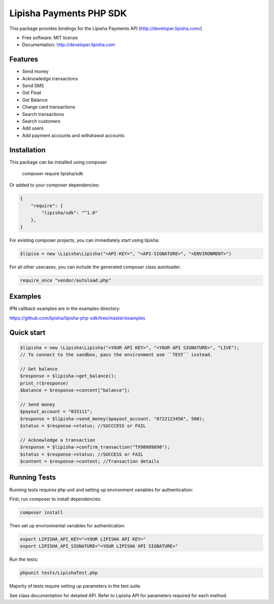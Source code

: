 ===============================
Lipisha Payments PHP SDK
===============================


This package provides bindings for the Lipisha Payments API (http://developer.lipisha.com/)

* Free software: MIT license
* Documentation: http://developer.lipisha.com

Features
--------

* Send money
* Acknowledge transactions
* Send SMS
* Get Float
* Get Balance
* Charge card transactions
* Search transactions
* Search customers
* Add users
* Add payment accounts and withdrawal accounts

Installation
------------

This package can be installed using composer

    composer require lipisha/sdk
    
Or added to your composer dependencies:

.. code-block:: json

    {
        "require": {
            "lipisha/sdk": "^1.0"
        },
    }

For existing composer projects, you can immediately start using lipisha:

.. code-block:: php
    
    $lipisa = new \Lipisha\Lipisha("<API-KEY>", "<API-SIGNATURE>", "<ENVIRONMENT>")

For all other usecases, you can include the generated composer class autoloader.

.. code-block:: php

    require_once "vendor/autoload.php"

Examples
--------

IPN callback examples are in the examples directory:

https://github.com/lipisha/lipisha-php-sdk/tree/master/examples

Quick start
-----------

.. code-block:: php

    $lipisha = new \Lipisha\Lipisha("<YOUR API KEY>", "<YOUR API SIGNATURE>", "LIVE");
    // To connect to the sandbox, pass the environment asm ``TEST`` instead.
    
    // Get balance
    $response = $lipisha->get_balance();
    print_r($response)
    $balance = $response->content["balance"];

    // Send money
    $payout_account = "033111";
    $response = $lipisha->send_money($payout_account, "0722123456", 500);
    $status = $response->status; //SUCCCESS or FAIL

    // Acknowledge a transaction
    $response = $lipisha->confirm_transaction("TX98089890");
    $status = $response->status; //SUCCESS or FAIL
    $content = $response->content; //Transaction details

Running Tests
-------------

Running tests requires php unit and setting up environment variables for authentication:

First, run composer to install dependencies:

.. code-block:: shell

    composer install

Then set up environmental variables for authentication:

.. code-block:: shell

    export LIPISHA_API_KEY="<YOUR LIPISHA API KEY>"
    export LIPISHA_API_SIGNATURE="<YOUR LIPISHA API SIGNATURE>"

Run the tests:

.. code-block:: shell

    phpunit tests/LipishaTest.php

Majority of tests require setting up parameters in the test suite.

See class documentation for detailed API.
Refer to Lipisha API for parameters required for each method.

